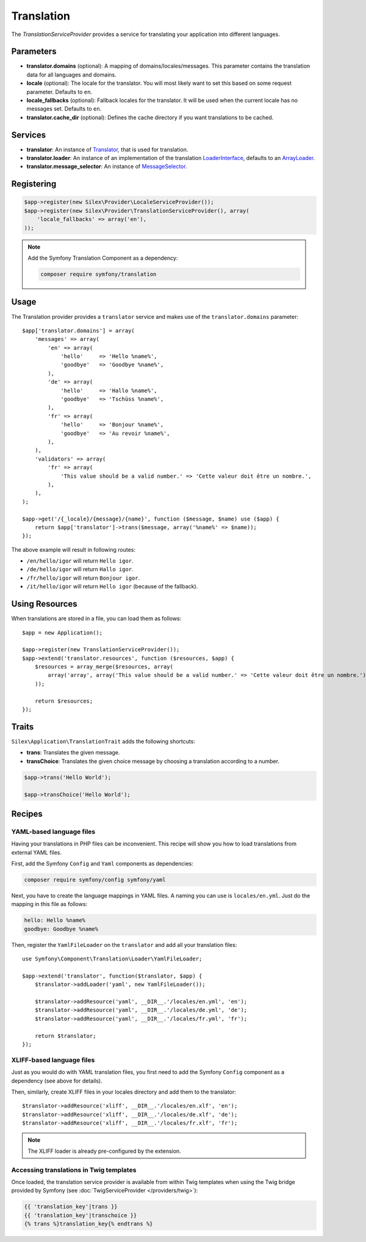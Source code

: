 Translation
===========

The *TranslationServiceProvider* provides a service for translating your
application into different languages.

Parameters
----------

* **translator.domains** (optional): A mapping of domains/locales/messages.
  This parameter contains the translation data for all languages and domains.

* **locale** (optional): The locale for the translator. You will most likely
  want to set this based on some request parameter. Defaults to ``en``.

* **locale_fallbacks** (optional): Fallback locales for the translator. It will
  be used when the current locale has no messages set. Defaults to ``en``.

* **translator.cache_dir** (optional): Defines the cache directory
  if you want translations to be cached.

Services
--------

* **translator**: An instance of `Translator
  <http://api.symfony.com/master/Symfony/Component/Translation/Translator.html>`_,
  that is used for translation.

* **translator.loader**: An instance of an implementation of the translation
  `LoaderInterface
  <http://api.symfony.com/master/Symfony/Component/Translation/Loader/LoaderInterface.html>`_,
  defaults to an `ArrayLoader
  <http://api.symfony.com/master/Symfony/Component/Translation/Loader/ArrayLoader.html>`_.

* **translator.message_selector**: An instance of `MessageSelector
  <http://api.symfony.com/master/Symfony/Component/Translation/MessageSelector.html>`_.

Registering
-----------

.. code-block:: php

    $app->register(new Silex\Provider\LocaleServiceProvider());
    $app->register(new Silex\Provider\TranslationServiceProvider(), array(
        'locale_fallbacks' => array('en'),
    ));

.. note::

    Add the Symfony Translation Component as a dependency:

    .. code-block:: bash

        composer require symfony/translation

Usage
-----

The Translation provider provides a ``translator`` service and makes use of
the ``translator.domains`` parameter::

    $app['translator.domains'] = array(
        'messages' => array(
            'en' => array(
                'hello'     => 'Hello %name%',
                'goodbye'   => 'Goodbye %name%',
            ),
            'de' => array(
                'hello'     => 'Hallo %name%',
                'goodbye'   => 'Tschüss %name%',
            ),
            'fr' => array(
                'hello'     => 'Bonjour %name%',
                'goodbye'   => 'Au revoir %name%',
            ),
        ),
        'validators' => array(
            'fr' => array(
                'This value should be a valid number.' => 'Cette valeur doit être un nombre.',
            ),
        ),
    );

    $app->get('/{_locale}/{message}/{name}', function ($message, $name) use ($app) {
        return $app['translator']->trans($message, array('%name%' => $name));
    });

The above example will result in following routes:

* ``/en/hello/igor`` will return ``Hello igor``.

* ``/de/hello/igor`` will return ``Hallo igor``.

* ``/fr/hello/igor`` will return ``Bonjour igor``.

* ``/it/hello/igor`` will return ``Hello igor`` (because of the fallback).

Using Resources
---------------

When translations are stored in a file, you can load them as follows::

    $app = new Application();
    
    $app->register(new TranslationServiceProvider());
    $app->extend('translator.resources', function ($resources, $app) {
        $resources = array_merge($resources, array(
            array('array', array('This value should be a valid number.' => 'Cette valeur doit être un nombre.'), 'fr', 'validators'),
        ));

        return $resources;
    });

Traits
------

``Silex\Application\TranslationTrait`` adds the following shortcuts:

* **trans**: Translates the given message.

* **transChoice**: Translates the given choice message by choosing a
  translation according to a number.

.. code-block:: php

    $app->trans('Hello World');

    $app->transChoice('Hello World');

Recipes
-------

YAML-based language files
~~~~~~~~~~~~~~~~~~~~~~~~~

Having your translations in PHP files can be inconvenient. This recipe will
show you how to load translations from external YAML files.

First, add the Symfony ``Config`` and ``Yaml`` components as dependencies:

.. code-block:: bash

    composer require symfony/config symfony/yaml

Next, you have to create the language mappings in YAML files. A naming you can
use is ``locales/en.yml``. Just do the mapping in this file as follows:

.. code-block:: yaml

    hello: Hello %name%
    goodbye: Goodbye %name%

Then, register the ``YamlFileLoader`` on the ``translator`` and add all your
translation files::

    use Symfony\Component\Translation\Loader\YamlFileLoader;

    $app->extend('translator', function($translator, $app) {
        $translator->addLoader('yaml', new YamlFileLoader());

        $translator->addResource('yaml', __DIR__.'/locales/en.yml', 'en');
        $translator->addResource('yaml', __DIR__.'/locales/de.yml', 'de');
        $translator->addResource('yaml', __DIR__.'/locales/fr.yml', 'fr');

        return $translator;
    });

XLIFF-based language files
~~~~~~~~~~~~~~~~~~~~~~~~~~

Just as you would do with YAML translation files, you first need to add the
Symfony ``Config`` component as a dependency (see above for details).

Then, similarly, create XLIFF files in your locales directory and add them to
the translator::

    $translator->addResource('xliff', __DIR__.'/locales/en.xlf', 'en');
    $translator->addResource('xliff', __DIR__.'/locales/de.xlf', 'de');
    $translator->addResource('xliff', __DIR__.'/locales/fr.xlf', 'fr');

.. note::

    The XLIFF loader is already pre-configured by the extension.

Accessing translations in Twig templates
~~~~~~~~~~~~~~~~~~~~~~~~~~~~~~~~~~~~~~~~

Once loaded, the translation service provider is available from within Twig
templates when using the Twig bridge provided by Symfony (see
:doc:`TwigServiceProvider </providers/twig>`):

.. code-block:: jinja

    {{ 'translation_key'|trans }}
    {{ 'translation_key'|transchoice }}
    {% trans %}translation_key{% endtrans %}
